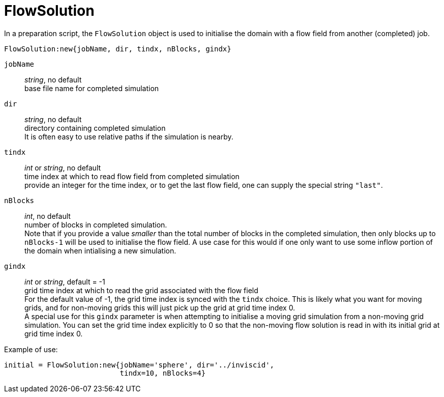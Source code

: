 = FlowSolution

In a preparation script, the `FlowSolution` object is used
to initialise the domain with a flow field from another
(completed) job.

 FlowSolution:new{jobName, dir, tindx, nBlocks, gindx}

`jobName` ::
    _string_, no default +
    base file name for completed simulation

`dir` ::
    _string_, no default +
    directory containing completed simulation +
    It is often easy to use relative paths if the simulation is nearby.

`tindx` ::
    _int_ or _string_, no default +
    time index at which to read flow field from completed simulation +
    provide an integer for the time index,
    or to get the last flow field, one can supply the special
    string `"last"`.

`nBlocks` ::
    _int_, no default +
    number of blocks in completed simulation. +
    Note that if you provide a value _smaller_ than the
    total number of blocks in the completed simulation,
    then only blocks up to `nBlocks-1` will be used
    to initialise the flow field. A use case for this would
    if one only want to use some inflow portion of the
    domain when intialising a new simulation.

`gindx` ::
    _int_ or _string_, default = -1 +
    grid time index at which to read the grid associated with the flow field +
    For the default value of -1, the grid time index is synced with the `tindx`
    choice. This is likely what you want for moving grids, and for non-moving
    grids this will just pick up the grid at grid time index 0. +
    A special use for this `gindx` parameter is when attempting to initialise
    a moving grid simulation from a non-moving grid simulation. You can set the grid time
    index explicitly to 0 so that the non-moving flow solution is read in with
    its initial grid at grid time index 0.

Example of use:

 initial = FlowSolution:new{jobName='sphere', dir='../inviscid',
                            tindx=10, nBlocks=4}




